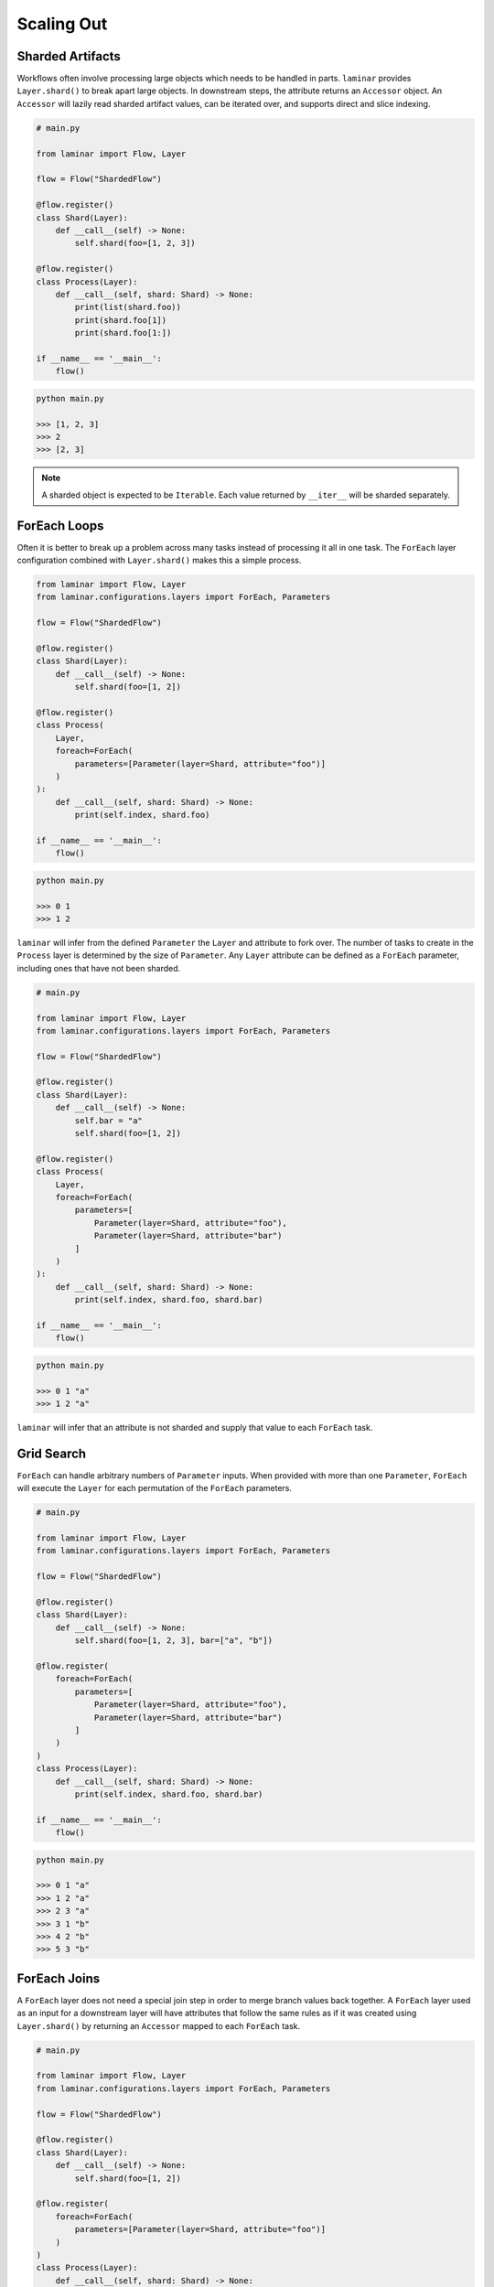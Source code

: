Scaling Out
===========

Sharded Artifacts
-----------------

Workflows often involve processing large objects which needs to be handled in parts. ``laminar`` provides ``Layer.shard()`` to break apart large objects. In downstream steps, the attribute returns an ``Accessor`` object. An ``Accessor`` will lazily read sharded artifact values, can be iterated over, and supports direct and slice indexing.

.. code:: python

    # main.py

    from laminar import Flow, Layer

    flow = Flow("ShardedFlow")

    @flow.register()
    class Shard(Layer):
        def __call__(self) -> None:
            self.shard(foo=[1, 2, 3])

    @flow.register()
    class Process(Layer):
        def __call__(self, shard: Shard) -> None:
            print(list(shard.foo))
            print(shard.foo[1])
            print(shard.foo[1:])

    if __name__ == '__main__':
        flow()

.. code:: python

    python main.py

    >>> [1, 2, 3]
    >>> 2
    >>> [2, 3]

.. note::

    A sharded object is expected to be ``Iterable``. Each value returned by ``__iter__`` will be sharded separately.

ForEach Loops
-------------

Often it is better to break up a problem across many tasks instead of processing it all in one task. The ``ForEach`` layer configuration combined with ``Layer.shard()`` makes this a simple process.

.. code:: python

    from laminar import Flow, Layer
    from laminar.configurations.layers import ForEach, Parameters

    flow = Flow("ShardedFlow")

    @flow.register()
    class Shard(Layer):
        def __call__(self) -> None:
            self.shard(foo=[1, 2])

    @flow.register()
    class Process(
        Layer,
        foreach=ForEach(
            parameters=[Parameter(layer=Shard, attribute="foo")]
        )
    ):
        def __call__(self, shard: Shard) -> None:
            print(self.index, shard.foo)

    if __name__ == '__main__':
        flow()

.. code:: python

    python main.py

    >>> 0 1
    >>> 1 2

``laminar`` will infer from the defined ``Parameter`` the ``Layer`` and attribute to fork over. The number of tasks to create in the ``Process`` layer is determined by the size of ``Parameter``. Any ``Layer`` attribute can be defined as a ``ForEach`` parameter, including ones that have not been sharded.

.. code:: python

    # main.py

    from laminar import Flow, Layer
    from laminar.configurations.layers import ForEach, Parameters

    flow = Flow("ShardedFlow")

    @flow.register()
    class Shard(Layer):
        def __call__(self) -> None:
            self.bar = "a"
            self.shard(foo=[1, 2])

    @flow.register()
    class Process(
        Layer,
        foreach=ForEach(
            parameters=[
                Parameter(layer=Shard, attribute="foo"),
                Parameter(layer=Shard, attribute="bar")
            ]
        )
    ):
        def __call__(self, shard: Shard) -> None:
            print(self.index, shard.foo, shard.bar)

    if __name__ == '__main__':
        flow()

.. code:: python

    python main.py

    >>> 0 1 "a"
    >>> 1 2 "a"

``laminar`` will infer that an attribute is not sharded and supply that value to each ``ForEach`` task.

Grid Search
-----------

``ForEach`` can handle arbitrary numbers of ``Parameter`` inputs. When provided with more than one ``Parameter``, ``ForEach`` will execute the ``Layer`` for each permutation of the ``ForEach`` parameters.

.. code:: python

    # main.py

    from laminar import Flow, Layer
    from laminar.configurations.layers import ForEach, Parameters

    flow = Flow("ShardedFlow")

    @flow.register()
    class Shard(Layer):
        def __call__(self) -> None:
            self.shard(foo=[1, 2, 3], bar=["a", "b"])

    @flow.register(
        foreach=ForEach(
            parameters=[
                Parameter(layer=Shard, attribute="foo"),
                Parameter(layer=Shard, attribute="bar")
            ]
        )
    )
    class Process(Layer):
        def __call__(self, shard: Shard) -> None:
            print(self.index, shard.foo, shard.bar)

    if __name__ == '__main__':
        flow()

.. code:: python

    python main.py

    >>> 0 1 "a"
    >>> 1 2 "a"
    >>> 2 3 "a"
    >>> 3 1 "b"
    >>> 4 2 "b"
    >>> 5 3 "b"

ForEach Joins
-------------

A ``ForEach`` layer does not need a special join step in order to merge branch values back together. A ``ForEach`` layer used as an input for a downstream layer will have attributes that follow the same rules as if it was created using ``Layer.shard()`` by returning an ``Accessor`` mapped to each ``ForEach`` task.

.. code:: python

    # main.py

    from laminar import Flow, Layer
    from laminar.configurations.layers import ForEach, Parameters

    flow = Flow("ShardedFlow")

    @flow.register()
    class Shard(Layer):
        def __call__(self) -> None:
            self.shard(foo=[1, 2])

    @flow.register(
        foreach=ForEach(
            parameters=[Parameter(layer=Shard, attribute="foo")]
        )
    )
    class Process(Layer):
        def __call__(self, shard: Shard) -> None:
            self.foo = shard.foo

    @flow.layer
    class Join(Layer):
        def __call__(self, process: Process) -> None:
            print(list(process.foo))
            print(process.foo[1])

    if __name__ == '__main__':
        flow()

.. code:: python

    python main.py

    >>> [1, 2]
    >>> 2

Chained ForEach
---------------

It is common to performed multiple foreach loops in a row, where each value produced by a foreach task is passed to another foreach task. You can define ``Parameter(index=None)`` in subsequent ``ForEach`` to create a ``1:1`` mapping of one foreach to another.

.. code:: python

    # main.py

    from laminar import Flow, Layer
    from laminar.configurations.layers import ForEach, Parameters

    flow = Flow("ShardedFlow")

    @flow.register()
    class Shard(Layer):
        def __call__(self) -> None:
            self.shard(foo=[1, 2, 3])

    @flow.register(foreach=ForEach(parameters=[Parameter(layer=Shard, attribute="foo")]))
    class First(Layer):
        def __call__(self, shard: Shard) -> None:
            print(self.index, 'First', shard.foo)
            self.foo = shard.foo

    @flow.register(
        foreach=ForEach(parameters=[Parameter(layer=First, attribute="foo", index=None)])
    )
    class Second(Layer):
        def __call__(self, first: First) -> None:
            print(self.index, 'Second', first.foo)

    if __name__ == '__main__':
        flow()

.. code:: python

    python main.py

    >>> 0 'First' 1
    >>> 1 'First' 2
    >>> 2 'First' 3
    >>> 0 'Second' 1
    >>> 1 'Second' 2
    >>> 2 'Second' 3

